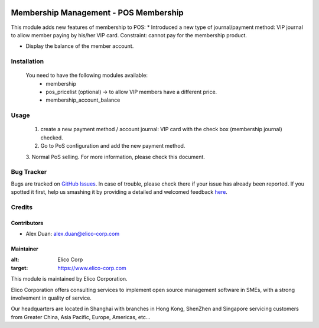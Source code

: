 .. image:: https://img.shields.io/badge/licence-AGPL--3-blue.svg
   :target: http://www.gnu.org/licenses/agpl-3.0-standalone.html
   :alt: License: AGPL-3

======================================
Membership Management - POS Membership
======================================

This module adds new features of membership to POS:
* Introduced a new type of journal/payment method:
VIP journal to allow member paying by his/her VIP card.
Constraint: cannot pay for the membership product.

* Display the balance of the member account.

Installation
============

 You need to have the following modules available:
    * membership
    * pos_pricelist (optional) -> to allow VIP members have a different price.
    * membership_account_balance

Usage
=====
 1. create a new payment method / account journal: VIP card
    with the check box (membership journal) checked.
 2. Go to PoS configuration and add the new payment method.
 3. Normal PoS selling.
 For more information, please check this document.


Bug Tracker
===========

Bugs are tracked on `GitHub Issues <https://github.com/Elico-Corp/odoo-addons/issues>`_.
In case of trouble, please check there if your issue has already been reported.
If you spotted it first, help us smashing it by providing a detailed and welcomed feedback
`here <https://github.com/Elico-Corp/odoo-addons/issues/new?body=module:%20pos_membership%0Aversion:%20{8.0}%0A%0A**Steps%20to%20reproduce**%0A-%20...%0A%0A**Current%20behavior**%0A%0A**Expected%20behavior**>`_.

Credits
=======

Contributors
------------

* Alex Duan: alex.duan@elico-corp.com

Maintainer
----------

.. image:: https://www.elico-corp.com/logo.png
:alt: Elico Corp
:target: https://www.elico-corp.com

This module is maintained by Elico Corporation.

Elico Corporation offers consulting services to implement open source management software in SMEs, with a strong involvement in quality of service.

Our headquarters are located in Shanghai with branches in Hong Kong, ShenZhen and Singapore servicing customers from Greater China, Asia Pacific, Europe, Americas, etc...
